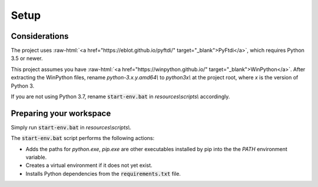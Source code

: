 Setup
======================================

.. role:: raw-html(raw)
    :format: html

Considerations
--------------------------------------

The project uses :raw-html:`<a href="https://eblot.github.io/pyftdi/" target="_blank">PyFtdi</a>`, which requires Python 3.5 or newer.

This project assumes you have :raw-html:`<a href="https://winpython.github.io/" target="_blank">WinPython</a>`.
After extracting the WinPython files, rename `python-3.x.y.amd64\\` to `python3x\\` at the project root, where `x` is the version of Python 3.

If you are not using Python 3.7, rename :code:`start-env.bat` in `resources\\scripts\\` accordingly.

Preparing your workspace
--------------------------------------

Simply run :code:`start-env.bat` in `resources\\scripts\\`.

The :code:`start-env.bat` script performs the following actions:

* Adds the paths for `python.exe`, `pip.exe` are other executables installed by pip into the the `PATH` environment variable.

* Creates a virtual environment if it does not yet exist.

* Installs Python dependencies from the :code:`requirements.txt` file.